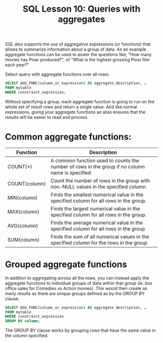 #+title: SQL Lesson 10: Queries with aggregates

SQL also supports the use of aggregative expressions (or functions) that allows to summarize information about a group of data. As an example aggregate functions can be used to aswer the questions like, "How many movies has Pixar produced?", of "What is the highest grossing Pixar film each year?"

Select query with aggregate functions over all rows:
#+BEGIN_SRC sql
SELECT AGG_FUNC(column_or_expression) AS aggregate_description, …
FROM mytable
WHERE constraint_expression;
#+END_SRC

Without specifying a group, each aggregate function is going to run on the whole set of result rows and return a single value. And like normal expressions, giving your aggregate functions an alias ensures that the results will be easier to read and process

* Common aggregate functions:

| Function      | Description                                                                                     |
|---------------+-------------------------------------------------------------------------------------------------|
| COUNT(*)      | A common function used to counts the number of rows in the group if no column name is specified |
| COUNT(column) | Count the number of rows in the group with non-NULL values in the specified column              |
| MIN(column)   | Finds the smallest numerical value in the specified column for all rows in the group.           |
| MAX(column)   | Finds the largest numerical value in the specified column for all rows in the group.            |
| AVG(column)   | Finds the average numerical value in the specified column for all rows in the group             |
| SUM(column)   | Finds the sum of all numerical values in the specified column for the rows in the group         |

* Grouped aggregate functions

In addition to aggregating across all the rows, you can instead apply the aggregate functions to individual groups of data within that group (ie. box office sales for Comedies vs Action movies).
This would then create as many results as there are unique groups defined as by the GROUP BY clause.

#+BEGIN_SRC sql
SELECT AGG_FUNC(column_or_expression) AS aggregate_description, …
FROM mytable
WHERE constraint_expression
GROUP BY column;
#+END_SRC

The GROUP BY clause works by grouping rows that have the same value in the column specified.
